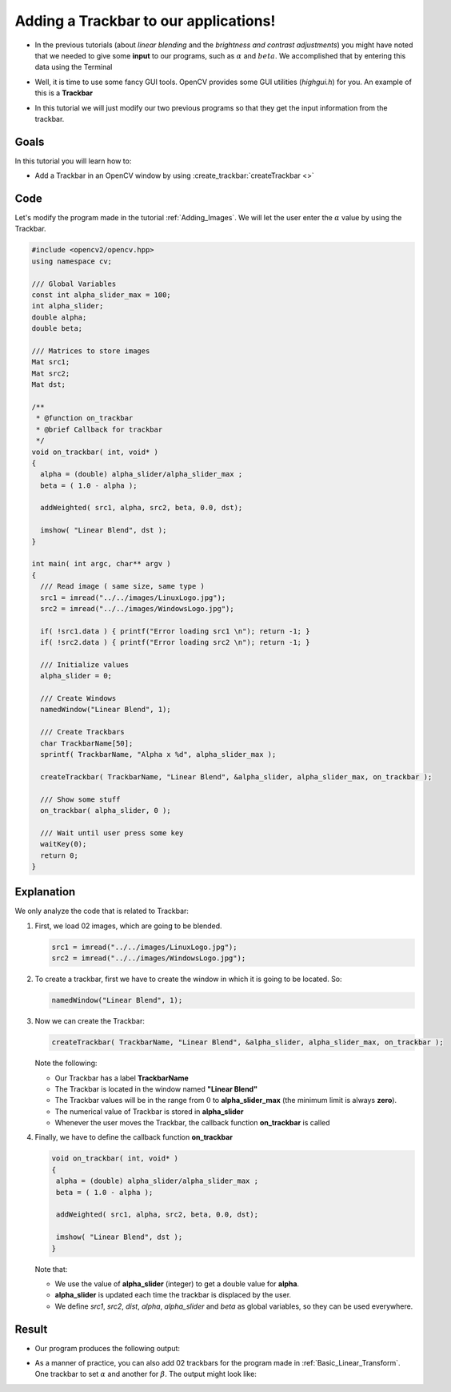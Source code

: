 .. _Adding_Trackbars:

Adding a Trackbar to our applications!
***************************************

* In the previous tutorials (about *linear blending* and the *brightness and contrast adjustments*) you might have noted that we needed to give some **input** to our programs, such as :math:`\alpha` and :math:`beta`. We accomplished that by entering this data using the Terminal

* Well, it is time to use some fancy GUI tools. OpenCV provides some GUI utilities (*highgui.h*) for you. An example of this is a **Trackbar**

  .. image:: images/Adding_Trackbars_Tutorial_Trackbar.png
     :alt: Trackbar example
     :align: center

* In this tutorial we will just modify our two previous programs so that they get the input information from the trackbar.


Goals
======

In this tutorial you will learn how to:

* Add a Trackbar in an OpenCV window by using  :create_trackbar:`createTrackbar <>`

Code
=====

Let's modify the program made in the tutorial :ref:`Adding_Images`. We will let the user enter the :math:`\alpha` value by using the Trackbar.

.. code-block:: cpp

   #include <opencv2/opencv.hpp>
   using namespace cv;

   /// Global Variables
   const int alpha_slider_max = 100;
   int alpha_slider;
   double alpha;
   double beta;

   /// Matrices to store images
   Mat src1;
   Mat src2;
   Mat dst;

   /**
    * @function on_trackbar
    * @brief Callback for trackbar
    */
   void on_trackbar( int, void* )
   {
     alpha = (double) alpha_slider/alpha_slider_max ;
     beta = ( 1.0 - alpha );

     addWeighted( src1, alpha, src2, beta, 0.0, dst);

     imshow( "Linear Blend", dst );
   }

   int main( int argc, char** argv )
   {
     /// Read image ( same size, same type )
     src1 = imread("../../images/LinuxLogo.jpg");
     src2 = imread("../../images/WindowsLogo.jpg");

     if( !src1.data ) { printf("Error loading src1 \n"); return -1; }
     if( !src2.data ) { printf("Error loading src2 \n"); return -1; }

     /// Initialize values
     alpha_slider = 0;

     /// Create Windows
     namedWindow("Linear Blend", 1);

     /// Create Trackbars
     char TrackbarName[50];
     sprintf( TrackbarName, "Alpha x %d", alpha_slider_max );

     createTrackbar( TrackbarName, "Linear Blend", &alpha_slider, alpha_slider_max, on_trackbar );

     /// Show some stuff
     on_trackbar( alpha_slider, 0 );

     /// Wait until user press some key
     waitKey(0);
     return 0;
   }


Explanation
============

We only analyze the code that is related to Trackbar:

#. First, we load 02 images, which are going to be blended.

   .. code-block:: cpp

      src1 = imread("../../images/LinuxLogo.jpg");
      src2 = imread("../../images/WindowsLogo.jpg");

#. To create a trackbar, first we have to create the window in which it is going to be located. So:

   .. code-block:: cpp

      namedWindow("Linear Blend", 1);

#. Now we can create the Trackbar:

   .. code-block:: cpp

      createTrackbar( TrackbarName, "Linear Blend", &alpha_slider, alpha_slider_max, on_trackbar );

   Note the following:

   * Our Trackbar has a label **TrackbarName**
   * The Trackbar is located in the window named **"Linear Blend"**
   * The Trackbar values will be in the range from :math:`0` to **alpha_slider_max** (the minimum limit is always **zero**).
   * The numerical value of Trackbar is stored in **alpha_slider**
   * Whenever the user moves the Trackbar, the callback function **on_trackbar** is called

#. Finally, we have to define the callback function **on_trackbar**

   .. code-block:: cpp

      void on_trackbar( int, void* )
      {
       alpha = (double) alpha_slider/alpha_slider_max ;
       beta = ( 1.0 - alpha );

       addWeighted( src1, alpha, src2, beta, 0.0, dst);

       imshow( "Linear Blend", dst );
      }

   Note that:

   * We use the value of **alpha_slider** (integer) to get a double value for **alpha**.
   * **alpha_slider** is updated each time the trackbar is displaced by the user.
   * We define *src1*, *src2*, *dist*, *alpha*, *alpha_slider* and *beta* as global  variables, so they can be used everywhere.

Result
=======

* Our program produces the following output:

  .. image:: images/Adding_Trackbars_Tutorial_Result_0.jpg
     :alt: Adding Trackbars - Windows Linux
     :align: center

* As a manner of practice, you can also add 02 trackbars for the program made in :ref:`Basic_Linear_Transform`. One trackbar to set :math:`\alpha` and another for :math:`\beta`. The output might look like:

  .. image:: images/Adding_Trackbars_Tutorial_Result_1.jpg
     :alt: Adding Trackbars - Lena
     :align: center
